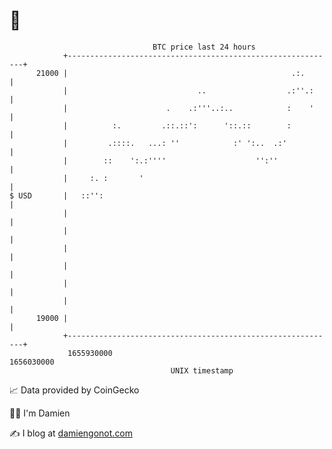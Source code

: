 * 👋

#+begin_example
                                   BTC price last 24 hours                    
               +------------------------------------------------------------+ 
         21000 |                                                  .:.       | 
               |                             ..                  .:''.:     | 
               |                      .    .:'''..:..            :    '     | 
               |          :.         .::.::':      '::.::        :          | 
               |         .::::.   ...: ''            :' ':..  .:'           | 
               |        ::    ':.:''''                    '':''             | 
               |     :. :       '                                           | 
   $ USD       |   ::'':                                                    | 
               |                                                            | 
               |                                                            | 
               |                                                            | 
               |                                                            | 
               |                                                            | 
               |                                                            | 
         19000 |                                                            | 
               +------------------------------------------------------------+ 
                1655930000                                        1656030000  
                                       UNIX timestamp                         
#+end_example
📈 Data provided by CoinGecko

🧑‍💻 I'm Damien

✍️ I blog at [[https://www.damiengonot.com][damiengonot.com]]
